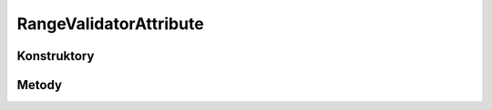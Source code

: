***********************
RangeValidatorAttribute
***********************

.. sphinxsharp:type:: public class RangeValidatorAttribute
	
	

Konstruktory
============

.. sphinxsharp:method:: public RangeValidatorAttribute(Object minValue=null, Object maxValue=null)
	:param(1): 
	:param(2): 
	
	


Metody
======

.. sphinxsharp:method:: public Object get_MinValue()
	
	


.. sphinxsharp:method:: public Object get_MaxValue()
	
	


.. sphinxsharp:method:: public Boolean get_AllowNull()
	
	


.. sphinxsharp:method:: public Object Validate(Object o, Boolean throwException=True)
	:param(1): 
	:param(2): 
	
	


